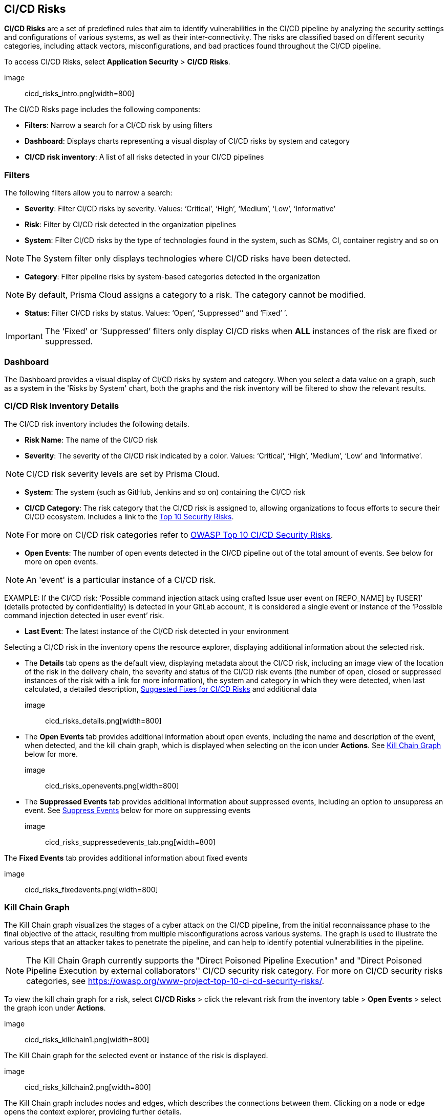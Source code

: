 == CI/CD Risks

*CI/CD Risks* are a set of predefined rules that aim to identify vulnerabilities in the CI/CD pipeline by analyzing the security settings and configurations of various systems, as well as their inter-connectivity. The risks are classified based on different security categories, including attack vectors, misconfigurations, and bad practices found throughout the CI/CD pipeline.

To access CI/CD Risks, select *Application Security* > *CI/CD Risks*.

image:: cicd_risks_intro.png[width=800]

The CI/CD Risks page includes the following components:

* *Filters*: Narrow a search for a CI/CD risk by using filters  
* *Dashboard*: Displays charts representing a visual display of CI/CD risks by system and category 
* *CI/CD risk inventory*: A list of all risks detected in your CI/CD pipelines  

=== Filters

The following filters allow you to narrow a search:

* *Severity*: Filter CI/CD risks by severity. Values: ‘Critical’, ‘High’, ‘Medium’, ‘Low’, ‘Informative’ 
* *Risk*: Filter by CI/CD risk detected in the organization pipelines
* *System*: Filter CI/CD risks by the type of technologies found in the system, such as SCMs, CI, container registry and so on +

NOTE: The System filter only displays technologies where CI/CD risks have been detected.

* *Category*: Filter pipeline risks by system-based categories detected in the organization +   

NOTE: By default, Prisma Cloud assigns a category to a risk. The category cannot be modified.

* *Status*: Filter CI/CD risks by status. Values: ‘Open’, ‘Suppressed’’ and ‘Fixed’ ’. + 

IMPORTANT: The ‘Fixed’ or ‘Suppressed’ filters only display CI/CD risks when *ALL* instances of the risk are fixed or suppressed.

=== Dashboard

The Dashboard provides a visual display of CI/CD risks by system and category. When you select a data value on a graph, such as a system in the 'Risks by System' chart, both the graphs and the risk inventory will be filtered to show the relevant results. 

=== CI/CD Risk Inventory Details

The CI/CD risk inventory includes the following details.

* *Risk Name*: The name of the CI/CD risk

* *Severity*: The severity of the CI/CD risk indicated by a color. Values: ‘Critical’, ‘High’, ‘Medium’, ‘Low’ and ‘Informative’. +

NOTE: CI/CD risk severity levels are set by Prisma Cloud.

* *System*: The system (such as GitHub, Jenkins and so on) containing the CI/CD risk  

* *CI/CD Category*: The risk category that the CI/CD risk is assigned to, allowing organizations to focus efforts to secure their CI/CD ecosystem. Includes a link to the https://www.cidersecurity.io/top-10-cicd-security-risks/[Top 10 Security Risks]. +

NOTE: For more on CI/CD risk categories refer to https://owasp.org/www-project-top-10-ci-cd-security-risks/[OWASP Top 10 CI/CD Security Risks]. 

* *Open Events*: The number of open events detected in the CI/CD pipeline out of the total amount of events. See below for more on open events. +

NOTE:  An 'event' is a particular instance of a CI/CD risk. + 

EXAMPLE: If the CI/CD  risk: ‘Possible command injection attack using crafted Issue user event on [REPO_NAME] by [USER]’ (details protected by confidentiality) is detected in your GitLab account, it is considered a single event or instance of the ‘Possible command injection detected in user event’ risk.

* *Last Event*: The latest instance of the CI/CD risk detected in your environment 

Selecting a CI/CD risk in the inventory opens the resource explorer, displaying additional information about the selected risk.

* The *Details* tab opens as the default view, displaying metadata about the CI/CD risk, including an image view of the location of the risk in the delivery chain, the severity and status of the CI/CD risk events (the number of open, closed or suppressed instances of the risk with a link for more information), the system and category in which they were detected, when last calculated, a detailed description, <<SuggestedFix>> and additional data

image:: cicd_risks_details.png[width=800]

* The *Open Events* tab provides additional information about open events, including the name and description of the event, when detected, and the kill chain graph, which is displayed when selecting on the icon under *Actions*. See <<Kill Chain Graph>> below for more. 

image:: cicd_risks_openevents.png[width=800]

* The *Suppressed Events* tab provides additional information about suppressed events, including an option to unsuppress an event. See <<Suppress Events>> below for more on suppressing events

image:: cicd_risks_suppressedevents_tab.png[width=800]

The *Fixed Events* tab provides additional information about fixed events 

image:: cicd_risks_fixedevents.png[width=800]

[#KillChainGraph]
=== Kill Chain Graph

The Kill Chain graph visualizes the stages of a cyber attack on the CI/CD pipeline, from the initial reconnaissance phase to the final objective of the attack, resulting from multiple misconfigurations across various systems. The graph is used to illustrate the various steps that an attacker takes to penetrate the pipeline, and can help to identify potential vulnerabilities in the pipeline.

NOTE: The Kill Chain Graph currently supports the  "Direct Poisoned Pipeline Execution" and "Direct Poisoned Pipeline Execution by external collaborators'' CI/CD security risk category.  For more on CI/CD security risks categories, see https://owasp.org/www-project-top-10-ci-cd-security-risks/.

To view the kill chain graph for a risk, select *CI/CD Risks* > click the relevant risk from the inventory table > *Open Events* > select the graph icon under *Actions*. 

image:: cicd_risks_killchain1.png[width=800]

The Kill Chain graph for the selected event or instance of the risk is displayed.

image:: cicd_risks_killchain2.png[width=800]

The Kill Chain graph includes nodes and edges, which describes the connections between them. Clicking on a node or edge opens the context explorer, providing further details.

image:: cicd_risks_killchain3.png[width=800]

For more actions that you can take on the graph refer to <<repositories.adoc#applicationgraph, Application Graph>>.

// Check link works to Application Graph in Repositories

[#SuggestedFix]
=== Suggested Fixes for CI/CD Risks

Prisma Cloud provides suggested solutions to fix instances of CI/CD risks detected in your system: Select a risk from the inventory > scroll down to *Steps to Solve* in the *Details* tab.

image:: cicd_risks_suggestedfixes.png[width=800]

=== Suppress CI/CD Risks

By suppressing a CI/CD risk, you will  intentionally ignore handling the risk, and ALL events, which are particular instances of the risk. This can be useful if the error is known and does not require immediate attention or if the error is expected and does not impact the functionality or stability of the system in which it was detected.

NOTE: When you suppress a risk, all instances or events of the risk are suppressed.

To suppress a risk, select *CI/CD Risks* from the main menu > choose a risk from the inventory > select *ALL* events under the *Open Events* tab in the resource explorer > *Suppress*. The risk is removed from the inventory, and is displayed under the Suppressed tab. 

TIP: You can view all suppressed risks by selecting the *Suppressed*value of the *Status* filter.

image:: cicd_risks_suppressrisks.png[width=800]

[#SuppressEvents]
==== Suppress Events

To suppress an event or multiple events of a risk, select a risk from the inventory > choose one or multiple events under the *Open Events* tab of the resource explorer > *Suppress*. The selected events are removed and displayed under *Suppressed Events*.  

image:: cicd_risks_suppressevents.png[width=800]

==== Unsuppress Risks

Unsuppressing a risk includes unsuppressing all risk events: Select *Suppressed* from the *Status* filter > choose the risk from the inventory table > choose *ALL* events from the *Suppressed Events* tab > *Unsuppress*. The risk status  is restored to ‘Open’, and its events displayed under the *Open Events* tab. 

==== Unsuppress Risk Events

To unsuppress a single risk event, select the risk from the inventory table > choose an event from the *Suppressed Events* tab > *Unsuppress*. The event status is restored to ‘Open’, and is displayed under the Open Events tab.  

=== Disable Policies

Disable policies to exclude calculating policies (risks) during a scan in order to reduce overall scan time, to prevent unnecessary policies being scanned, and to help reduce false positives. 

In the Prisma Cloud console, select *Policies* > *Add Filter* > *Policy subtype* >  *Build*.
Select a policy from *Config* under Policy Type in the inventory table > toggle the *Status* button *OFF*.

NOTE: For more on disabling policies, see xref: https://docs.paloaltonetworks.com/prisma/prisma-cloud/prisma-cloud-admin/prisma-cloud-policies/manage-prisma-cloud-policies[Prisma Cloud documentation]. 

=== Export CI/CD Risk Data

You can export all CI/CD risk data or the data relating to an open, suppressed or fixed event, as a CSV file:

* To export all CI/CD risk data: select the *Download* icon image: download_icon.png[] found on the top right of the CI/CD risk inventory  

* To export open, suppressed or fixed event data: select the *Download* icon found in a corresponding tab when selecting a risk in the inventory table 

NOTE: The generated data will include filtered data only when applying filters.

